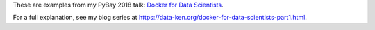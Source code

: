 These are examples from my PyBay 2018 talk:
`Docker for Data Scientists <https://pybay.com/speaker/jeff-fischer/#talk-65>`__.

For a full explanation, see my blog series at https://data-ken.org/docker-for-data-scientists-part1.html.
